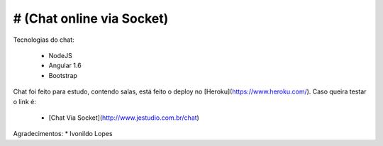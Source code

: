 # (Chat online via Socket)
--------------------

Tecnologias do chat:

 * NodeJS
 * Angular 1.6
 * Bootstrap


Chat foi feito para estudo, contendo salas, está feito o deploy no [Heroku](https://www.heroku.com/). Caso queira testar o link é:
 

 * [Chat Via Socket](http://www.jestudio.com.br/chat) 

Agradecimentos:
* Ivonildo Lopes
